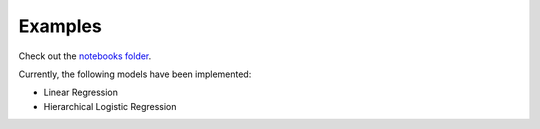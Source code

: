 Examples
========================================

Check out the `notebooks folder <https://github.com/parsing-science/pymc3_models/master/notebooks>`__.

Currently, the following models have been implemented:

- Linear Regression
- Hierarchical Logistic Regression
